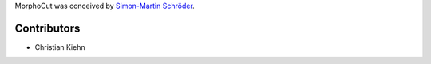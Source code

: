 MorphoCut was conceived by `Simon-Martin Schröder <https://github.com/moi90/>`_.

Contributors
------------

- Christian Kiehn
